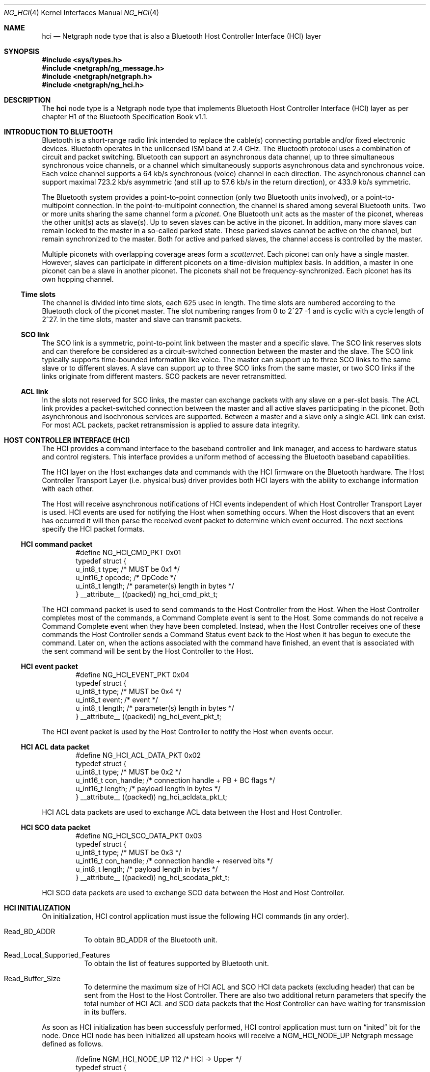.\" ng_hci.4
.\" 
.\" Copyright (c) 2001-2002 Maksim Yevmenkin <m_evmenkin@yahoo.com>
.\" All rights reserved.
.\" 
.\" Redistribution and use in source and binary forms, with or without
.\" modification, are permitted provided that the following conditions
.\" are met:
.\" 1. Redistributions of source code must retain the above copyright
.\"    notice, this list of conditions and the following disclaimer.
.\" 2. Redistributions in binary form must reproduce the above copyright
.\"    notice, this list of conditions and the following disclaimer in the
.\"    documentation and/or other materials provided with the distribution.
.\" 
.\" THIS SOFTWARE IS PROVIDED BY THE AUTHOR AND CONTRIBUTORS ``AS IS'' AND
.\" ANY EXPRESS OR IMPLIED WARRANTIES, INCLUDING, BUT NOT LIMITED TO, THE
.\" IMPLIED WARRANTIES OF MERCHANTABILITY AND FITNESS FOR A PARTICULAR PURPOSE
.\" ARE DISCLAIMED. IN NO EVENT SHALL THE AUTHOR OR CONTRIBUTORS BE LIABLE
.\" FOR ANY DIRECT, INDIRECT, INCIDENTAL, SPECIAL, EXEMPLARY, OR CONSEQUENTIAL
.\" DAMAGES (INCLUDING, BUT NOT LIMITED TO, PROCUREMENT OF SUBSTITUTE GOODS
.\" OR SERVICES; LOSS OF USE, DATA, OR PROFITS; OR BUSINESS INTERRUPTION)
.\" HOWEVER CAUSED AND ON ANY THEORY OF LIABILITY, WHETHER IN CONTRACT, STRICT
.\" LIABILITY, OR TORT (INCLUDING NEGLIGENCE OR OTHERWISE) ARISING IN ANY WAY
.\" OUT OF THE USE OF THIS SOFTWARE, EVEN IF ADVISED OF THE POSSIBILITY OF
.\" SUCH DAMAGE.
.\" 
.\" $Id: ng_hci.4,v 1.8 2002/11/12 22:35:39 max Exp $
.\" $FreeBSD: src/share/man/man4/ng_hci.4,v 1.1 2002/11/20 23:01:54 julian Exp $
.Dd June 25, 2002
.Dt NG_HCI 4
.Os
.Sh NAME
.Nm hci
.Nd Netgraph node type that is also a Bluetooth Host Controller Interface 
(HCI) layer
.Sh SYNOPSIS
.In sys/types.h
.In netgraph/ng_message.h
.In netgraph/netgraph.h
.In netgraph/ng_hci.h
.Sh DESCRIPTION
The
.Nm
node type is a Netgraph node type that implements Bluetooth Host Controller
Interface (HCI) layer as per chapter H1 of the Bluetooth Specification Book 
v1.1.
.Sh INTRODUCTION TO BLUETOOTH
Bluetooth is a short-range radio link intended to replace the cable(s) 
connecting portable and/or fixed electronic devices. Bluetooth operates
in the unlicensed ISM band at 2.4 GHz. The Bluetooth protocol uses a 
combination of circuit and packet switching. Bluetooth can support an
asynchronous data channel, up to three simultaneous synchronous voice
channels, or a channel which simultaneously supports asynchronous data 
and synchronous voice. Each voice channel supports a 64 kb/s synchronous
(voice) channel in each direction. The asynchronous channel can support 
maximal 723.2 kb/s asymmetric (and still up to 57.6 kb/s in the return 
direction), or 433.9 kb/s symmetric.
.Pp
The Bluetooth system provides a point-to-point connection (only two 
Bluetooth units involved), or a point-to-multipoint connection. In the 
point-to-multipoint connection, the channel is shared among several
Bluetooth units. Two or more units sharing the same channel form a 
.Em piconet .
One Bluetooth unit acts as the master of the piconet, whereas the other 
unit(s) acts as slave(s). Up to seven slaves can be active in the piconet. 
In addition, many more slaves can remain locked to the master in a so-called
parked state. These parked slaves cannot be active on the channel, but remain 
synchronized to the master. Both for active and parked slaves, the channel 
access is controlled by the master.
.Pp 
Multiple piconets with overlapping coverage areas form a 
.Em scatternet .
Each piconet can only have a single master. However, slaves can participate 
in different piconets on a time-division multiplex basis. In addition, a 
master in one piconet can be a slave in another piconet. The piconets shall 
not be frequency-synchronized. Each piconet has its own hopping channel.
.Ss Time slots
The channel is divided into time slots, each 625 usec in length. The time 
slots are numbered according to the Bluetooth clock of the piconet master. 
The slot numbering ranges from 0 to 2^27 -1 and is cyclic with a cycle length 
of 2^27. In the time slots, master and slave can transmit packets.
.Ss SCO link
The SCO link is a symmetric, point-to-point link between the master and a 
specific slave. The SCO link reserves slots and can therefore be considered 
as a circuit-switched connection between the master and the slave. The SCO 
link typically supports time-bounded information like voice. The master can 
support up to three SCO links to the same slave or to different slaves. A 
slave can support up to three SCO links from the same master, or two SCO 
links if the links originate from different masters. SCO packets are never 
retransmitted.
.Ss ACL link
In the slots not reserved for SCO links, the master can exchange packets 
with any slave on a per-slot basis. The ACL link provides a packet-switched 
connection between the master and all active slaves participating in the 
piconet. Both asynchronous and isochronous services are supported. Between 
a master and a slave only a single ACL link can exist. For most ACL packets, 
packet retransmission is applied to assure data integrity.
.Sh HOST CONTROLLER INTERFACE (HCI)
The HCI provides a command interface to the baseband controller and link 
manager, and access to hardware status and control registers. This interface 
provides a uniform method of accessing the Bluetooth baseband capabilities.
.Pp
The HCI layer on the Host exchanges data and commands with the HCI firmware
on the Bluetooth hardware. The Host Controller Transport Layer (i.e. physical
bus) driver provides both HCI layers with the ability to exchange information
with each other.
.Pp
The Host will receive asynchronous notifications of HCI events independent 
of which Host Controller Transport Layer is used. HCI events are used for 
notifying the Host when something occurs. When the Host discovers that an 
event has occurred it will then parse the received event packet to determine 
which event occurred.
The next sections specify the HCI packet formats.
.Ss HCI command packet
.Bd -literal -offset indent
#define NG_HCI_CMD_PKT 0x01
typedef struct {
        u_int8_t  type;   /* MUST be 0x1 */
        u_int16_t opcode; /* OpCode */
        u_int8_t  length; /* parameter(s) length in bytes */
} __attribute__ ((packed)) ng_hci_cmd_pkt_t;
.Ed
.Pp
The HCI command packet is used to send commands to the Host Controller
from the Host. When the Host Controller completes most of the commands, 
a Command Complete event is sent to the Host. Some commands do not receive 
a Command Complete event when they have been completed. Instead, when the 
Host Controller receives one of these commands the Host Controller sends 
a Command Status event back to the Host when it has begun to execute the 
command. Later on, when the actions associated with the command have finished, 
an event that is associated with the sent command will be sent by the Host 
Controller to the Host.
.Ss HCI event packet
.Bd -literal -offset indent
#define NG_HCI_EVENT_PKT 0x04
typedef struct {
        u_int8_t type;   /* MUST be 0x4 */
        u_int8_t event;  /* event */
        u_int8_t length; /* parameter(s) length in bytes */
} __attribute__ ((packed)) ng_hci_event_pkt_t;
.Ed
.Pp
The HCI event packet is used by the Host Controller to notify the Host 
when events occur.
.Ss HCI ACL data packet
.Bd -literal -offset indent
#define NG_HCI_ACL_DATA_PKT 0x02
typedef struct {
        u_int8_t  type;       /* MUST be 0x2 */
        u_int16_t con_handle; /* connection handle + PB + BC flags */
        u_int16_t length;     /* payload length in bytes */
} __attribute__ ((packed)) ng_hci_acldata_pkt_t;
.Ed
.Pp
HCI ACL data packets are used to exchange ACL data between the Host and 
Host Controller.
.Ss HCI SCO data packet
.Bd -literal -offset indent
#define NG_HCI_SCO_DATA_PKT 0x03
typedef struct {
        u_int8_t  type;       /* MUST be 0x3 */
        u_int16_t con_handle; /* connection handle + reserved bits */
        u_int8_t  length;     /* payload length in bytes */
} __attribute__ ((packed)) ng_hci_scodata_pkt_t;
.Ed
.Pp
HCI SCO data packets are used to exchange SCO data between the Host and 
Host Controller.
.Sh HCI INITIALIZATION
On initialization, HCI control application must issue the following HCI
commands (in any order).
.Bl -tag -width foobar
.It Dv Read_BD_ADDR
To obtain BD_ADDR of the Bluetooth unit.
.It Dv Read_Local_Supported_Features
To obtain the list of features supported by Bluetooth unit.
.It Dv Read_Buffer_Size
To determine the maximum size of HCI ACL and SCO HCI data packets (excluding 
header) that can be sent from the Host to the Host Controller. There are also 
two additional return parameters that specify the total number of HCI ACL and 
SCO data packets that the Host Controller can have waiting for transmission in 
its buffers. 
.El
.Pp
As soon as HCI initialization has been successfuly performed, HCI control 
application must turn on
.Dq inited
bit for the node. Once HCI node has been initialized all upsteam hooks
will receive a 
.Dv NGM_HCI_NODE_UP
Netgraph message defined as follows.
.Bd -literal -offset indent
#define NGM_HCI_NODE_UP 112 /* HCI -> Upper */
typedef struct {
        u_int16_t pkt_size; /* max. ACL/SCO packet size (w/o hdr) */
        u_int16_t num_pkts; /* ACL/SCO packet queue size */
        u_int16_t reserved; /* place holder */
        bdaddr_t  bdaddr;   /* bdaddr */
} ng_hci_node_up_ep;
.Ed
.Sh HCI FLOW CONTROL
HCI layer performs flow control on baseband connection basis (i.e. ACL and
SCO link). Each baseband connection has
.Em connection handle 
and queue of outgoing data packets. Upper layers protocols are allowed to
send up to (
.Dv num_pkts -
.Dv pending )
packets at one time. HCI layer will send 
.Dv NGM_HCI_SYNC_CON_QUEUE 
Netgraph messages to inform upper layers about current queue state for each 
connection handle. The
.Dv NGM_HCI_SYNC_CON_QUEUE 
Netgraph message is defined as follows.
.Bd -literal -offset indent
#define NGM_HCI_SYNC_CON_QUEUE 113 /* HCI -> Upper */
typedef struct {
        u_int16_t con_handle; /* connection handle */
        u_int16_t completed;  /* number of completed packets */
} ng_hci_sync_con_queue_ep;
.Ed
.Sh HOOKS
This node type supports the following hooks:
.Pp
.Bl -tag -width foobar
.It Dv drv
Bluetooth Host Controller Transport Layer hook. Single HCI packet contained in 
single
.Dv mbuf
structure.
.It Dv acl
Upper layer protocol/node is connected to the hook. Single HCI ACL
data packet contained in single
.Dv mbuf
structure.
.It Dv sco
Upper layer protocol/node is connected to the hook. Single HCI SCO
data packet contained in single
.Dv mbuf
structure.
.It Dv raw
Raw hook. Every HCI frame (including HCI command frame) that goes in 
or out will be delivired to the hook. Usually Bluetooth raw HCI sockets 
layer is connected to the hook. Single HCI frame contained in single
. Dv mbuf
structure.
.El
.Sh BLUETOOTH UPPER LAYER PROTOCOLS INTERFACE (LP CONTROL MESSAGES)
.Bl -tag -width foo
.It Dv NGM_HCI_LP_CON_REQ
Requests the lower protocol to create a connection. If a physical link
to the remote device does not exist, this message must be sent to the lower
protocol (baseband) to establish the physical connection.
.It Dv NGM_HCI_LP_DISCON_REQ
Requests the lower protocol (baseband) to terminate a connection. 
.It Dv NGM_HCI_LP_CON_CFM
Confirms success or failure of the
.Dv 
NGM_HCI_LP_CON_REQ request to establish a lower layer (baseband) connection. 
This includes passing the authentication challenge if authentication is 
required to establish the physical link.
.It Dv NGM_HCI_LP_CON_IND
Indicates the lower protocol (baseband) has successfully established 
incoming connection. 
.It Dv NGM_HCI_LP_CON_RSP
A response accepting or rejecting the previous connection indication request.
.It Dv NGM_HCI_LP_DISCON_IND
Indicates the lower protocol (baseband) has terminated connection. This
could be a response to 
.Dv NGM_HCI_LP_DISCON_REQ
or a timeout event.
.It Dv NGM_HCI_LP_QOS_REQ
Requests the lower protocol (baseband) to accommodate a particular QoS 
parameter set.
.It Dv NGM_HCI_LP_QOS_CFM
Confirms success or failure of the request for a given quality of service.
.It Dv NGM_HCI_LP_QOS_IND
Indicates the lower protocol (baseband) has detected a violation of the QoS 
agreement.
.El
.Sh NETGRAPH CONTROL MESSAGES
This node type supports the generic control messages, plus the following:
.Bl -tag -width foo
.It Dv NGM_HCI_NODE_GET_STATE
Returns current state for the node.
.It Dv NGM_HCI_NODE_INIT
Turn on
.Dq inited 
bit for the node.
.It Dv NGM_HCI_NODE_GET_DEBUG
Returns an integer containing the current debug level for the node.
.It Dv NGM_HCI_NODE_SET_DEBUG
This command takes an integer argument and sets current debug level
for the node.
.It Dv NGM_HCI_NODE_GET_BUFFER
Returns current state of data buffers.
.It Dv NGM_HCI_NODE_GET_BDADDR
Returns BD_ADDR as cached in the node.
.It Dv NGM_HCI_NODE_GET_FEATURES
Returns the list of features supported by hardware (as cached by the node).
.It Dv NGM_HCI_NODE_GET_NEIGHBOR_CACHE
Returns content of the neighbor cache.
.It Dv NGM_HCI_NODE_FLUSH_NEIGHBOR_CACHE
Remove all neighbor cache entries.
.It Dv NGM_HCI_NODE_GET_CON_LIST
Returns list of active baseband connections (i.e. ACL and SCO links).
.It Dv NGM_HCI_NODE_GET_STAT
Returns various statistic counters.
.It Dv NGM_HCI_NODE_RESET_STAT
Resets all statistic counters to zero.
.It NGM_HCI_NODE_SET_LINK_POLICY_SETTINGS_MASK
Sets current link policy settings mask. After the new ACL connection is 
created the HCI node will try set link policy for the ACL connection. By 
default every supported Link Manager (LM) mode will be enabled. User can 
override this by setting link policy settings mask which specifies LM 
modes to be enabled.
.It NGM_HCI_NODE_GET_LINK_POLICY_SETTINGS_MASK
Returns current link policy settings mask.
.It NGM_HCI_NODE_SET_PACKET_MASK
Sets current packet mask. When new baseband (ACL or SCO) connection is
created the HCI node will specify every packet type supported by the device.
User can override this by setting packet mask which specifies packet types
to be used for new baseband connections.
.It NGM_HCI_NODE_GET_PACKET_MASK
Returns current packet mask.
.El
.Sh SHUTDOWN
This node shuts down upon receipt of a NGM_SHUTDOWN control message, or
when all hooks have been disconnected.
.Sh BUGS
Most likely. Please report if found.
.Sh SEE ALSO
.Xr netgraph 4 ,
.Xr ngctl 8 ,
.Xr hccontrol 8
.Sh HISTORY
The
.Nm
node type was implemented in
.Fx 5.0 .
.Sh AUTHORS
.An Maksim Yevmenkin Aq m_evmenkin@yahoo.com
